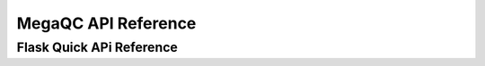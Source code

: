 ============================
MegaQC API Reference
============================

.. autoflask:: megaqc.app:create_app('megaqc.settings.ProdConfig')
   :undoc-static:


Flask Quick APi Reference
==============================


.. qrefflask:: megaqc.app:create_app('megaqc.settings.ProdConfig')
   :undoc-static:

..   https://sphinxcontrib-httpdomain.readthedocs.io/en/stable/#module-sphinxcontrib.autohttp.flask